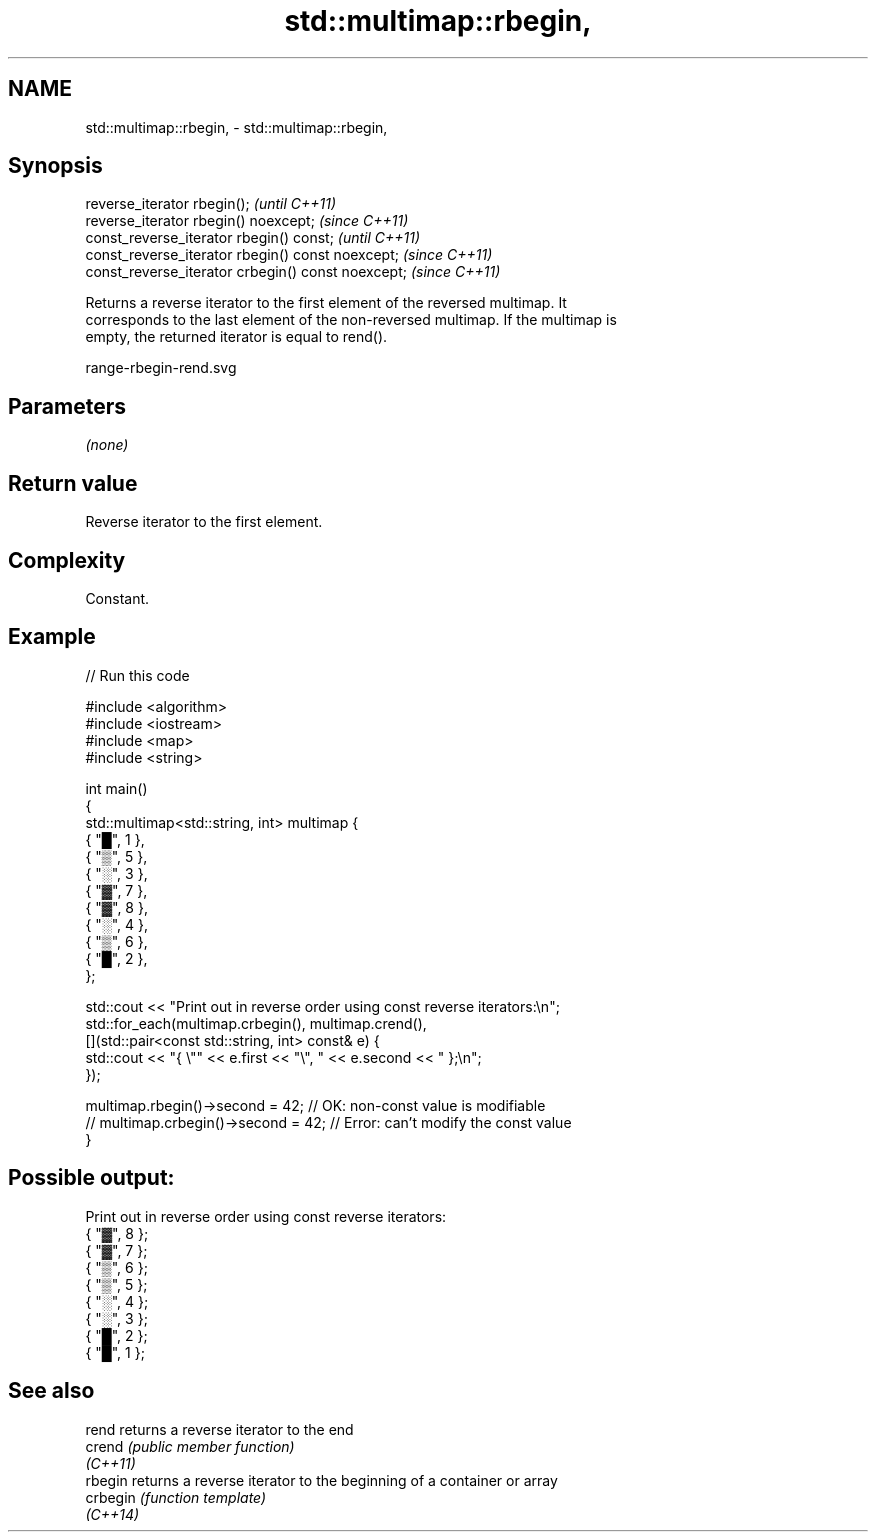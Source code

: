 .TH std::multimap::rbegin, 3 "2022.07.31" "http://cppreference.com" "C++ Standard Libary"
.SH NAME
std::multimap::rbegin, \- std::multimap::rbegin,

.SH Synopsis

   reverse_iterator rbegin();                        \fI(until C++11)\fP
   reverse_iterator rbegin() noexcept;               \fI(since C++11)\fP
   const_reverse_iterator rbegin() const;            \fI(until C++11)\fP
   const_reverse_iterator rbegin() const noexcept;   \fI(since C++11)\fP
   const_reverse_iterator crbegin() const noexcept;  \fI(since C++11)\fP

   Returns a reverse iterator to the first element of the reversed multimap. It
   corresponds to the last element of the non-reversed multimap. If the multimap is
   empty, the returned iterator is equal to rend().

   range-rbegin-rend.svg

.SH Parameters

   \fI(none)\fP

.SH Return value

   Reverse iterator to the first element.

.SH Complexity

   Constant.

.SH Example


// Run this code

 #include <algorithm>
 #include <iostream>
 #include <map>
 #include <string>

 int main()
 {
     std::multimap<std::string, int> multimap {
         { "█", 1 },
         { "▒", 5 },
         { "░", 3 },
         { "▓", 7 },
         { "▓", 8 },
         { "░", 4 },
         { "▒", 6 },
         { "█", 2 },
     };

     std::cout << "Print out in reverse order using const reverse iterators:\\n";
     std::for_each(multimap.crbegin(), multimap.crend(),
         [](std::pair<const std::string, int> const& e) {
             std::cout << "{ \\"" << e.first << "\\", " << e.second << " };\\n";
         });

     multimap.rbegin()->second = 42; // OK: non-const value is modifiable
 //  multimap.crbegin()->second = 42; // Error: can't modify the const value
 }

.SH Possible output:

 Print out in reverse order using const reverse iterators:
 { "▓", 8 };
 { "▓", 7 };
 { "▒", 6 };
 { "▒", 5 };
 { "░", 4 };
 { "░", 3 };
 { "█", 2 };
 { "█", 1 };

.SH See also

   rend    returns a reverse iterator to the end
   crend   \fI(public member function)\fP
   \fI(C++11)\fP
   rbegin  returns a reverse iterator to the beginning of a container or array
   crbegin \fI(function template)\fP
   \fI(C++14)\fP
